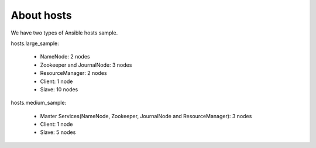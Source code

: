 About hosts
==============
We have two types of Ansible hosts sample.

hosts.large_sample:

 * NameNode: 2 nodes
 * Zookeeper and JournalNode: 3 nodes
 * ResourceManager: 2 nodes
 * Client: 1 node
 * Slave: 10 nodes

hosts.medium_sample:

 * Master Services(NameNode, Zookeeper, JournalNode and ResourceManager): 3 nodes
 * Client: 1 node
 * Slave: 5 nodes

